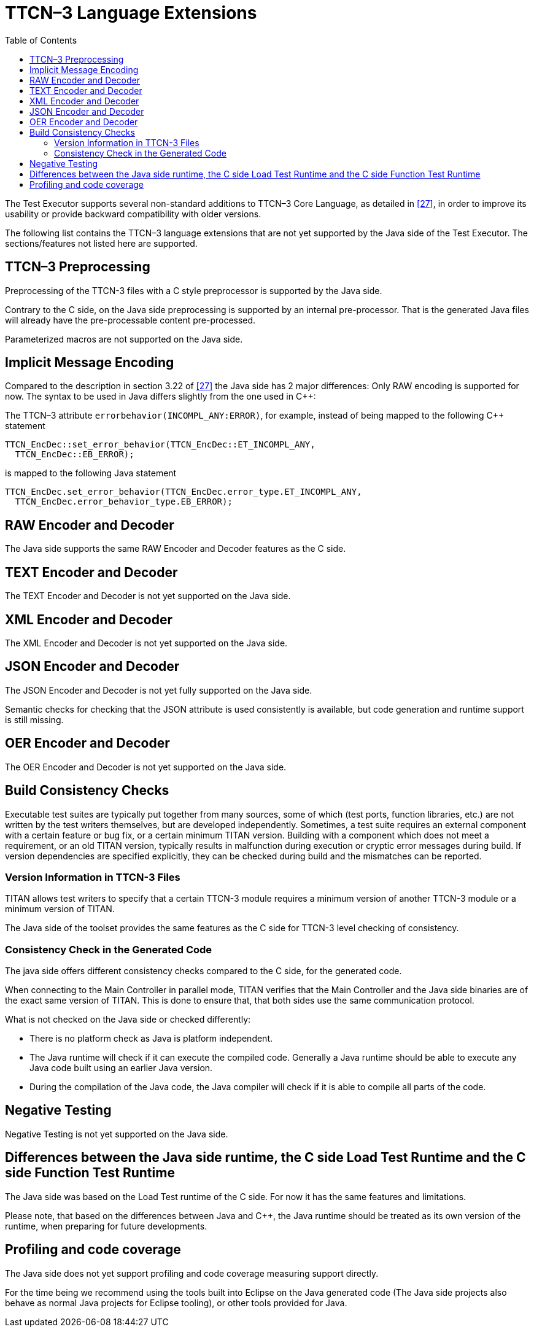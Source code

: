 [[ttcn-3-language-extensions]]
= TTCN–3 Language Extensions
:toc:
:table-number: 3

The Test Executor supports several non-standard additions to TTCN–3 Core Language, as detailed in <<14-references.adoc#_27, [27]>>, in order to improve its usability or provide backward compatibility with older versions.

The following list contains the TTCN–3 language extensions that are not yet supported by the Java side of the Test Executor.
The sections/features not listed here are supported.


[[ttcn-3-preprocessing]]
== TTCN–3 Preprocessing

Preprocessing of the TTCN-3 files with a C style preprocessor is supported by the Java side.

Contrary to the C side, on the Java side preprocessing is supported by an internal pre-processor. That is the generated Java files will already have the pre-processable content pre-processed.

Parameterized macros are not supported on the Java side.


== Implicit Message Encoding

Compared to the description in section 3.22 of <<14-references.adoc#_27, [27]>> the Java side has 2 major differences:
Only RAW encoding is supported for now.
The syntax to be used in Java differs slightly from the one used in {cpp}:

The TTCN–3 attribute `errorbehavior(INCOMPL_ANY:ERROR)`, for example, instead of being mapped to the following {cpp} statement
[source]
----
TTCN_EncDec::set_error_behavior(TTCN_EncDec::ET_INCOMPL_ANY,
  TTCN_EncDec::EB_ERROR);
----

is mapped to the following Java statement
[source]
----
TTCN_EncDec.set_error_behavior(TTCN_EncDec.error_type.ET_INCOMPL_ANY,
  TTCN_EncDec.error_behavior_type.EB_ERROR);
----


== RAW Encoder and Decoder

The Java side supports the same RAW Encoder and Decoder features as the C side.


== TEXT Encoder and Decoder

The TEXT Encoder and Decoder is not yet supported on the Java side.

== XML Encoder and Decoder

The XML Encoder and Decoder is not yet supported on the Java side.

== JSON Encoder and Decoder

The JSON Encoder and Decoder is not yet fully supported on the Java side.

Semantic checks for checking that the JSON attribute is used consistently is available, but code generation and runtime support is still missing.

== OER Encoder and Decoder

The OER Encoder and Decoder is not yet supported on the Java side.

[[build-consistency-checks]]
== Build Consistency Checks

Executable test suites are typically put together from many sources, some of which (test ports, function libraries, etc.) are not written by the test writers themselves, but are developed independently. Sometimes, a test suite requires an external component with a certain feature or bug fix, or a certain minimum TITAN version. Building with a component which does not meet a requirement, or an old TITAN version, typically results in malfunction during execution or cryptic error messages during build. If version dependencies are specified explicitly, they can be checked during build and the mismatches can be reported.

=== Version Information in TTCN-3 Files

TITAN allows test writers to specify that a certain TTCN-3 module requires a minimum version of another TTCN-3 module or a minimum version of TITAN.

The Java side of the toolset provides the same features as the C side for TTCN-3 level checking of consistency.

=== Consistency Check in the Generated Code

The java side offers different consistency checks compared to the C side, for the generated code.

When connecting to the Main Controller in parallel mode, TITAN verifies that the Main Controller and the Java side binaries are of the exact same version of TITAN.
This is done to ensure that, that both sides use the same communication protocol.

What is not checked on the Java side or checked differently:

* There is no platform check as Java is platform independent.
* The Java runtime will check if it can execute the compiled code. Generally a Java runtime should be able to execute any Java code built using an earlier Java version.
* During the compilation of the Java code, the Java compiler will check if it is able to compile all parts of the code.

== Negative Testing

Negative Testing is not yet supported on the Java side.

== Differences between the Java side runtime, the C side Load Test Runtime and the C side Function Test Runtime

The Java side was based on the Load Test runtime of the C side.
For now it has the same features and limitations.

Please note, that based on the differences between Java and {cpp}, the Java runtime should be treated as its own version of the runtime, when preparing for future developments.


[[profiling-and-code-coverage]]
== Profiling and code coverage

The Java side does not yet support profiling and code coverage measuring support directly.

For the time being we recommend using the tools built into Eclipse on the Java generated code (The Java side projects also behave as normal Java projects for Eclipse tooling), or other tools provided for Java.
